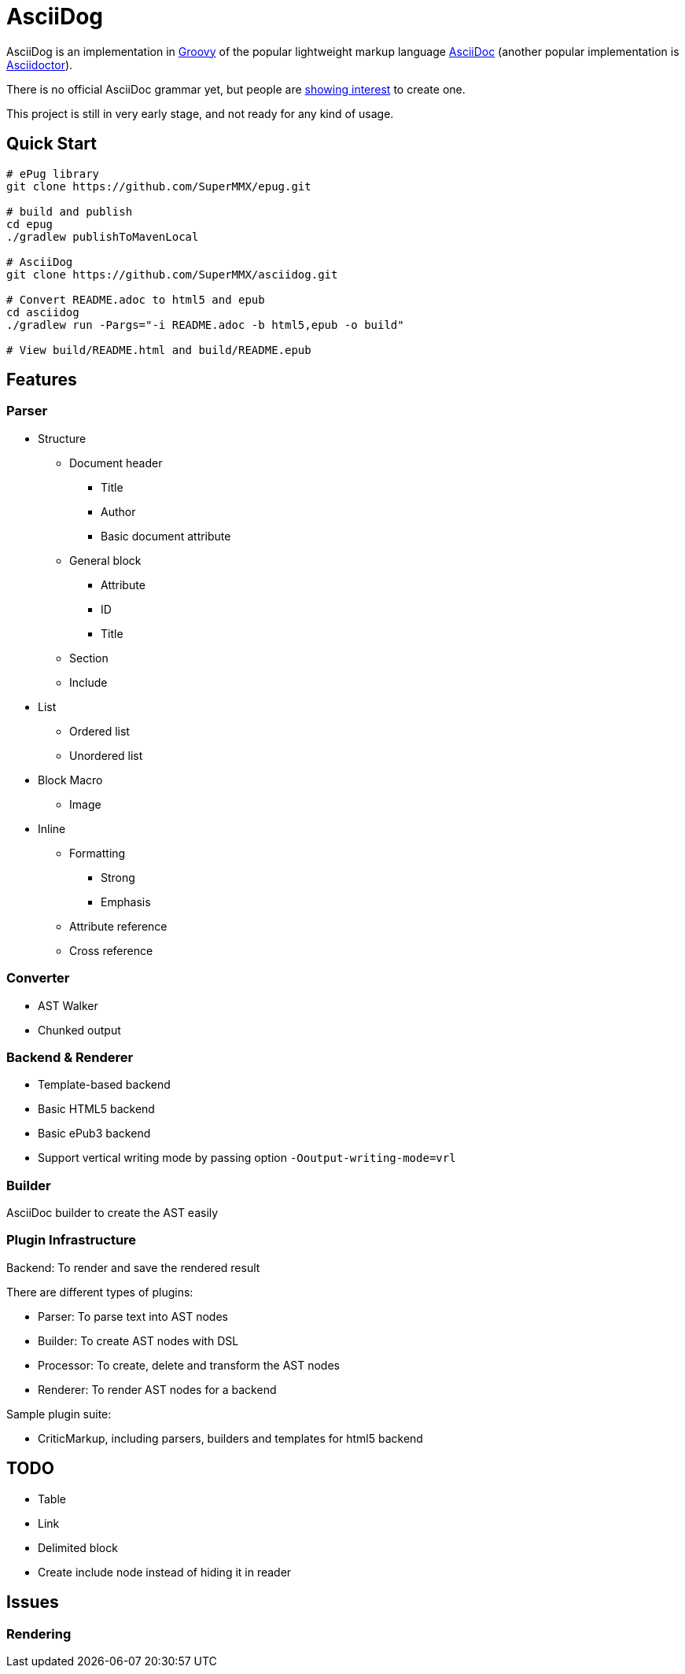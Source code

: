 = AsciiDog

AsciiDog is an implementation in http://groovy-lang.org[Groovy] of the
popular lightweight markup language http://asciidoc.org[AsciiDoc]
(another popular implementation is http://asciidoctor.org[Asciidoctor]).

There is no official AsciiDoc grammar yet, but people are
http://discuss.asciidoctor.org/Asciidoc-syntax-definition-td1920.html[showing interest]
to create one.

This project is still in very early stage, and not ready for any
kind of usage.

== Quick Start

[source, shell]
----
# ePug library
git clone https://github.com/SuperMMX/epug.git

# build and publish
cd epug
./gradlew publishToMavenLocal

# AsciiDog
git clone https://github.com/SuperMMX/asciidog.git

# Convert README.adoc to html5 and epub
cd asciidog
./gradlew run -Pargs="-i README.adoc -b html5,epub -o build"

# View build/README.html and build/README.epub
----

== Features

=== Parser

* Structure
** Document header
*** Title
*** Author
*** Basic document attribute
** General block
*** Attribute
*** ID
*** Title
** Section
** Include
* List
** Ordered list
** Unordered list
* Block Macro
** Image
* Inline
** Formatting
*** Strong
*** Emphasis
** Attribute reference
** Cross reference

=== Converter

* AST Walker
* Chunked output

=== Backend & Renderer

* Template-based backend
* Basic HTML5 backend
* Basic ePub3 backend

//

* Support vertical writing mode by passing option `-Ooutput-writing-mode=vrl`

=== Builder

AsciiDoc builder to create the AST easily

=== Plugin Infrastructure

Backend: To render and save the rendered result

There are different types of plugins:

* Parser: To parse text into AST nodes
* Builder: To create AST nodes with DSL
* Processor: To create, delete and transform the AST nodes
* Renderer: To render AST nodes for a backend

Sample plugin suite:

* CriticMarkup, including parsers, builders and templates for html5 backend

== TODO

* Table
* Link
* Delimited block
* Create include node instead of hiding it in reader

== Issues

=== Rendering

